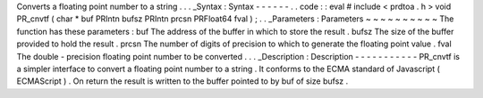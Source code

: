 Converts
a
floating
point
number
to
a
string
.
.
.
_Syntax
:
Syntax
-
-
-
-
-
-
.
.
code
:
:
eval
#
include
<
prdtoa
.
h
>
void
PR_cnvtf
(
char
*
buf
PRIntn
bufsz
PRIntn
prcsn
PRFloat64
fval
)
;
.
.
_Parameters
:
Parameters
~
~
~
~
~
~
~
~
~
~
The
function
has
these
parameters
:
buf
The
address
of
the
buffer
in
which
to
store
the
result
.
bufsz
The
size
of
the
buffer
provided
to
hold
the
result
.
prcsn
The
number
of
digits
of
precision
to
which
to
generate
the
floating
point
value
.
fval
The
double
-
precision
floating
point
number
to
be
converted
.
.
.
_Description
:
Description
-
-
-
-
-
-
-
-
-
-
-
PR_cnvtf
is
a
simpler
interface
to
convert
a
floating
point
number
to
a
string
.
It
conforms
to
the
ECMA
standard
of
Javascript
(
ECMAScript
)
.
On
return
the
result
is
written
to
the
buffer
pointed
to
by
buf
of
size
bufsz
.
